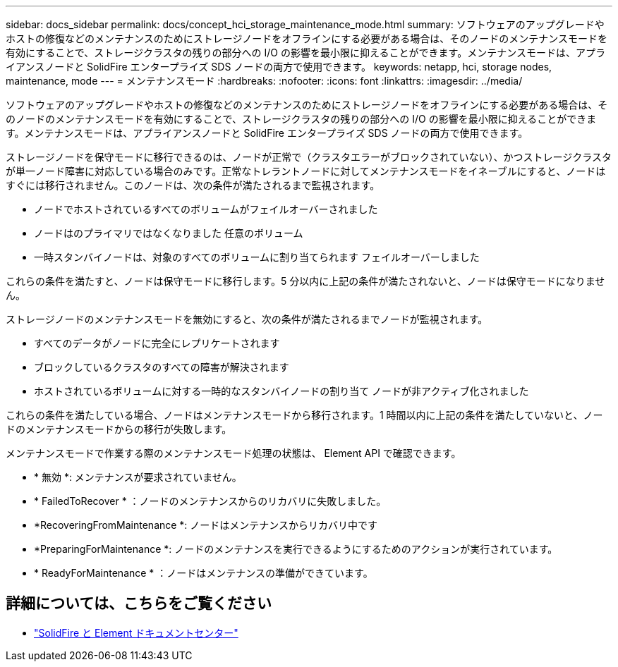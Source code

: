 ---
sidebar: docs_sidebar 
permalink: docs/concept_hci_storage_maintenance_mode.html 
summary: ソフトウェアのアップグレードやホストの修復などのメンテナンスのためにストレージノードをオフラインにする必要がある場合は、そのノードのメンテナンスモードを有効にすることで、ストレージクラスタの残りの部分への I/O の影響を最小限に抑えることができます。メンテナンスモードは、アプライアンスノードと SolidFire エンタープライズ SDS ノードの両方で使用できます。 
keywords: netapp, hci, storage nodes, maintenance, mode 
---
= メンテナンスモード
:hardbreaks:
:nofooter: 
:icons: font
:linkattrs: 
:imagesdir: ../media/


[role="lead"]
ソフトウェアのアップグレードやホストの修復などのメンテナンスのためにストレージノードをオフラインにする必要がある場合は、そのノードのメンテナンスモードを有効にすることで、ストレージクラスタの残りの部分への I/O の影響を最小限に抑えることができます。メンテナンスモードは、アプライアンスノードと SolidFire エンタープライズ SDS ノードの両方で使用できます。

ストレージノードを保守モードに移行できるのは、ノードが正常で（クラスタエラーがブロックされていない）、かつストレージクラスタが単一ノード障害に対応している場合のみです。正常なトレラントノードに対してメンテナンスモードをイネーブルにすると、ノードはすぐには移行されません。このノードは、次の条件が満たされるまで監視されます。

* ノードでホストされているすべてのボリュームがフェイルオーバーされました
* ノードはのプライマリではなくなりました 任意のボリューム
* 一時スタンバイノードは、対象のすべてのボリュームに割り当てられます フェイルオーバーしました


これらの条件を満たすと、ノードは保守モードに移行します。5 分以内に上記の条件が満たされないと、ノードは保守モードになりません。

ストレージノードのメンテナンスモードを無効にすると、次の条件が満たされるまでノードが監視されます。

* すべてのデータがノードに完全にレプリケートされます
* ブロックしているクラスタのすべての障害が解決されます
* ホストされているボリュームに対する一時的なスタンバイノードの割り当て ノードが非アクティブ化されました


これらの条件を満たしている場合、ノードはメンテナンスモードから移行されます。1 時間以内に上記の条件を満たしていないと、ノードのメンテナンスモードからの移行が失敗します。

メンテナンスモードで作業する際のメンテナンスモード処理の状態は、 Element API で確認できます。

* * 無効 *: メンテナンスが要求されていません。
* * FailedToRecover * ：ノードのメンテナンスからのリカバリに失敗しました。
* *RecoveringFromMaintenance *: ノードはメンテナンスからリカバリ中です
* *PreparingForMaintenance *: ノードのメンテナンスを実行できるようにするためのアクションが実行されています。
* * ReadyForMaintenance * ：ノードはメンテナンスの準備ができています。




== 詳細については、こちらをご覧ください

* https://docs.netapp.com/sfe-122/index.jsp["SolidFire と Element ドキュメントセンター"^]

